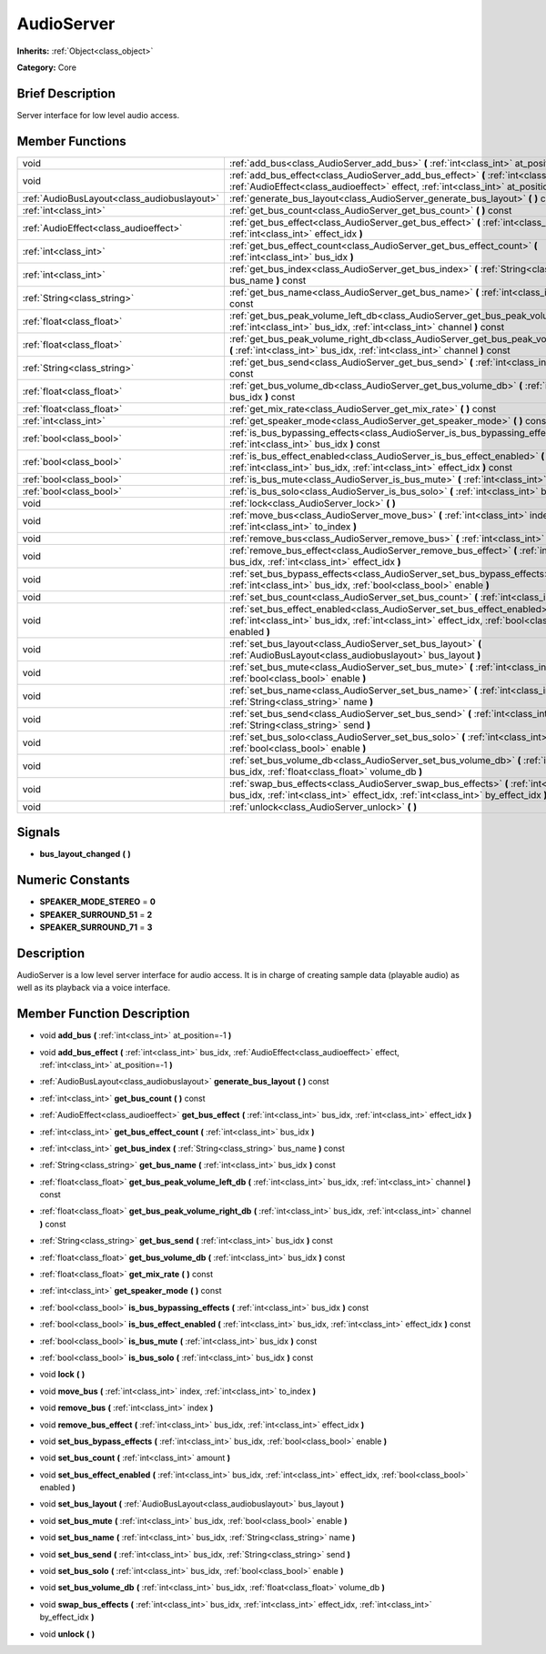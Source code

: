 .. Generated automatically by doc/tools/makerst.py in Godot's source tree.
.. DO NOT EDIT THIS FILE, but the AudioServer.xml source instead.
.. The source is found in doc/classes or modules/<name>/doc_classes.

.. _class_AudioServer:

AudioServer
===========

**Inherits:** :ref:`Object<class_object>`

**Category:** Core

Brief Description
-----------------

Server interface for low level audio access.

Member Functions
----------------

+----------------------------------------------+-----------------------------------------------------------------------------------------------------------------------------------------------------------------------------------------+
| void                                         | :ref:`add_bus<class_AudioServer_add_bus>`  **(** :ref:`int<class_int>` at_position=-1  **)**                                                                                            |
+----------------------------------------------+-----------------------------------------------------------------------------------------------------------------------------------------------------------------------------------------+
| void                                         | :ref:`add_bus_effect<class_AudioServer_add_bus_effect>`  **(** :ref:`int<class_int>` bus_idx, :ref:`AudioEffect<class_audioeffect>` effect, :ref:`int<class_int>` at_position=-1  **)** |
+----------------------------------------------+-----------------------------------------------------------------------------------------------------------------------------------------------------------------------------------------+
| :ref:`AudioBusLayout<class_audiobuslayout>`  | :ref:`generate_bus_layout<class_AudioServer_generate_bus_layout>`  **(** **)** const                                                                                                    |
+----------------------------------------------+-----------------------------------------------------------------------------------------------------------------------------------------------------------------------------------------+
| :ref:`int<class_int>`                        | :ref:`get_bus_count<class_AudioServer_get_bus_count>`  **(** **)** const                                                                                                                |
+----------------------------------------------+-----------------------------------------------------------------------------------------------------------------------------------------------------------------------------------------+
| :ref:`AudioEffect<class_audioeffect>`        | :ref:`get_bus_effect<class_AudioServer_get_bus_effect>`  **(** :ref:`int<class_int>` bus_idx, :ref:`int<class_int>` effect_idx  **)**                                                   |
+----------------------------------------------+-----------------------------------------------------------------------------------------------------------------------------------------------------------------------------------------+
| :ref:`int<class_int>`                        | :ref:`get_bus_effect_count<class_AudioServer_get_bus_effect_count>`  **(** :ref:`int<class_int>` bus_idx  **)**                                                                         |
+----------------------------------------------+-----------------------------------------------------------------------------------------------------------------------------------------------------------------------------------------+
| :ref:`int<class_int>`                        | :ref:`get_bus_index<class_AudioServer_get_bus_index>`  **(** :ref:`String<class_string>` bus_name  **)** const                                                                          |
+----------------------------------------------+-----------------------------------------------------------------------------------------------------------------------------------------------------------------------------------------+
| :ref:`String<class_string>`                  | :ref:`get_bus_name<class_AudioServer_get_bus_name>`  **(** :ref:`int<class_int>` bus_idx  **)** const                                                                                   |
+----------------------------------------------+-----------------------------------------------------------------------------------------------------------------------------------------------------------------------------------------+
| :ref:`float<class_float>`                    | :ref:`get_bus_peak_volume_left_db<class_AudioServer_get_bus_peak_volume_left_db>`  **(** :ref:`int<class_int>` bus_idx, :ref:`int<class_int>` channel  **)** const                      |
+----------------------------------------------+-----------------------------------------------------------------------------------------------------------------------------------------------------------------------------------------+
| :ref:`float<class_float>`                    | :ref:`get_bus_peak_volume_right_db<class_AudioServer_get_bus_peak_volume_right_db>`  **(** :ref:`int<class_int>` bus_idx, :ref:`int<class_int>` channel  **)** const                    |
+----------------------------------------------+-----------------------------------------------------------------------------------------------------------------------------------------------------------------------------------------+
| :ref:`String<class_string>`                  | :ref:`get_bus_send<class_AudioServer_get_bus_send>`  **(** :ref:`int<class_int>` bus_idx  **)** const                                                                                   |
+----------------------------------------------+-----------------------------------------------------------------------------------------------------------------------------------------------------------------------------------------+
| :ref:`float<class_float>`                    | :ref:`get_bus_volume_db<class_AudioServer_get_bus_volume_db>`  **(** :ref:`int<class_int>` bus_idx  **)** const                                                                         |
+----------------------------------------------+-----------------------------------------------------------------------------------------------------------------------------------------------------------------------------------------+
| :ref:`float<class_float>`                    | :ref:`get_mix_rate<class_AudioServer_get_mix_rate>`  **(** **)** const                                                                                                                  |
+----------------------------------------------+-----------------------------------------------------------------------------------------------------------------------------------------------------------------------------------------+
| :ref:`int<class_int>`                        | :ref:`get_speaker_mode<class_AudioServer_get_speaker_mode>`  **(** **)** const                                                                                                          |
+----------------------------------------------+-----------------------------------------------------------------------------------------------------------------------------------------------------------------------------------------+
| :ref:`bool<class_bool>`                      | :ref:`is_bus_bypassing_effects<class_AudioServer_is_bus_bypassing_effects>`  **(** :ref:`int<class_int>` bus_idx  **)** const                                                           |
+----------------------------------------------+-----------------------------------------------------------------------------------------------------------------------------------------------------------------------------------------+
| :ref:`bool<class_bool>`                      | :ref:`is_bus_effect_enabled<class_AudioServer_is_bus_effect_enabled>`  **(** :ref:`int<class_int>` bus_idx, :ref:`int<class_int>` effect_idx  **)** const                               |
+----------------------------------------------+-----------------------------------------------------------------------------------------------------------------------------------------------------------------------------------------+
| :ref:`bool<class_bool>`                      | :ref:`is_bus_mute<class_AudioServer_is_bus_mute>`  **(** :ref:`int<class_int>` bus_idx  **)** const                                                                                     |
+----------------------------------------------+-----------------------------------------------------------------------------------------------------------------------------------------------------------------------------------------+
| :ref:`bool<class_bool>`                      | :ref:`is_bus_solo<class_AudioServer_is_bus_solo>`  **(** :ref:`int<class_int>` bus_idx  **)** const                                                                                     |
+----------------------------------------------+-----------------------------------------------------------------------------------------------------------------------------------------------------------------------------------------+
| void                                         | :ref:`lock<class_AudioServer_lock>`  **(** **)**                                                                                                                                        |
+----------------------------------------------+-----------------------------------------------------------------------------------------------------------------------------------------------------------------------------------------+
| void                                         | :ref:`move_bus<class_AudioServer_move_bus>`  **(** :ref:`int<class_int>` index, :ref:`int<class_int>` to_index  **)**                                                                   |
+----------------------------------------------+-----------------------------------------------------------------------------------------------------------------------------------------------------------------------------------------+
| void                                         | :ref:`remove_bus<class_AudioServer_remove_bus>`  **(** :ref:`int<class_int>` index  **)**                                                                                               |
+----------------------------------------------+-----------------------------------------------------------------------------------------------------------------------------------------------------------------------------------------+
| void                                         | :ref:`remove_bus_effect<class_AudioServer_remove_bus_effect>`  **(** :ref:`int<class_int>` bus_idx, :ref:`int<class_int>` effect_idx  **)**                                             |
+----------------------------------------------+-----------------------------------------------------------------------------------------------------------------------------------------------------------------------------------------+
| void                                         | :ref:`set_bus_bypass_effects<class_AudioServer_set_bus_bypass_effects>`  **(** :ref:`int<class_int>` bus_idx, :ref:`bool<class_bool>` enable  **)**                                     |
+----------------------------------------------+-----------------------------------------------------------------------------------------------------------------------------------------------------------------------------------------+
| void                                         | :ref:`set_bus_count<class_AudioServer_set_bus_count>`  **(** :ref:`int<class_int>` amount  **)**                                                                                        |
+----------------------------------------------+-----------------------------------------------------------------------------------------------------------------------------------------------------------------------------------------+
| void                                         | :ref:`set_bus_effect_enabled<class_AudioServer_set_bus_effect_enabled>`  **(** :ref:`int<class_int>` bus_idx, :ref:`int<class_int>` effect_idx, :ref:`bool<class_bool>` enabled  **)**  |
+----------------------------------------------+-----------------------------------------------------------------------------------------------------------------------------------------------------------------------------------------+
| void                                         | :ref:`set_bus_layout<class_AudioServer_set_bus_layout>`  **(** :ref:`AudioBusLayout<class_audiobuslayout>` bus_layout  **)**                                                            |
+----------------------------------------------+-----------------------------------------------------------------------------------------------------------------------------------------------------------------------------------------+
| void                                         | :ref:`set_bus_mute<class_AudioServer_set_bus_mute>`  **(** :ref:`int<class_int>` bus_idx, :ref:`bool<class_bool>` enable  **)**                                                         |
+----------------------------------------------+-----------------------------------------------------------------------------------------------------------------------------------------------------------------------------------------+
| void                                         | :ref:`set_bus_name<class_AudioServer_set_bus_name>`  **(** :ref:`int<class_int>` bus_idx, :ref:`String<class_string>` name  **)**                                                       |
+----------------------------------------------+-----------------------------------------------------------------------------------------------------------------------------------------------------------------------------------------+
| void                                         | :ref:`set_bus_send<class_AudioServer_set_bus_send>`  **(** :ref:`int<class_int>` bus_idx, :ref:`String<class_string>` send  **)**                                                       |
+----------------------------------------------+-----------------------------------------------------------------------------------------------------------------------------------------------------------------------------------------+
| void                                         | :ref:`set_bus_solo<class_AudioServer_set_bus_solo>`  **(** :ref:`int<class_int>` bus_idx, :ref:`bool<class_bool>` enable  **)**                                                         |
+----------------------------------------------+-----------------------------------------------------------------------------------------------------------------------------------------------------------------------------------------+
| void                                         | :ref:`set_bus_volume_db<class_AudioServer_set_bus_volume_db>`  **(** :ref:`int<class_int>` bus_idx, :ref:`float<class_float>` volume_db  **)**                                          |
+----------------------------------------------+-----------------------------------------------------------------------------------------------------------------------------------------------------------------------------------------+
| void                                         | :ref:`swap_bus_effects<class_AudioServer_swap_bus_effects>`  **(** :ref:`int<class_int>` bus_idx, :ref:`int<class_int>` effect_idx, :ref:`int<class_int>` by_effect_idx  **)**          |
+----------------------------------------------+-----------------------------------------------------------------------------------------------------------------------------------------------------------------------------------------+
| void                                         | :ref:`unlock<class_AudioServer_unlock>`  **(** **)**                                                                                                                                    |
+----------------------------------------------+-----------------------------------------------------------------------------------------------------------------------------------------------------------------------------------------+

Signals
-------

-  **bus_layout_changed**  **(** **)**

Numeric Constants
-----------------

- **SPEAKER_MODE_STEREO** = **0**
- **SPEAKER_SURROUND_51** = **2**
- **SPEAKER_SURROUND_71** = **3**

Description
-----------

AudioServer is a low level server interface for audio access. It is in charge of creating sample data (playable audio) as well as its playback via a voice interface.

Member Function Description
---------------------------

.. _class_AudioServer_add_bus:

- void  **add_bus**  **(** :ref:`int<class_int>` at_position=-1  **)**

.. _class_AudioServer_add_bus_effect:

- void  **add_bus_effect**  **(** :ref:`int<class_int>` bus_idx, :ref:`AudioEffect<class_audioeffect>` effect, :ref:`int<class_int>` at_position=-1  **)**

.. _class_AudioServer_generate_bus_layout:

- :ref:`AudioBusLayout<class_audiobuslayout>`  **generate_bus_layout**  **(** **)** const

.. _class_AudioServer_get_bus_count:

- :ref:`int<class_int>`  **get_bus_count**  **(** **)** const

.. _class_AudioServer_get_bus_effect:

- :ref:`AudioEffect<class_audioeffect>`  **get_bus_effect**  **(** :ref:`int<class_int>` bus_idx, :ref:`int<class_int>` effect_idx  **)**

.. _class_AudioServer_get_bus_effect_count:

- :ref:`int<class_int>`  **get_bus_effect_count**  **(** :ref:`int<class_int>` bus_idx  **)**

.. _class_AudioServer_get_bus_index:

- :ref:`int<class_int>`  **get_bus_index**  **(** :ref:`String<class_string>` bus_name  **)** const

.. _class_AudioServer_get_bus_name:

- :ref:`String<class_string>`  **get_bus_name**  **(** :ref:`int<class_int>` bus_idx  **)** const

.. _class_AudioServer_get_bus_peak_volume_left_db:

- :ref:`float<class_float>`  **get_bus_peak_volume_left_db**  **(** :ref:`int<class_int>` bus_idx, :ref:`int<class_int>` channel  **)** const

.. _class_AudioServer_get_bus_peak_volume_right_db:

- :ref:`float<class_float>`  **get_bus_peak_volume_right_db**  **(** :ref:`int<class_int>` bus_idx, :ref:`int<class_int>` channel  **)** const

.. _class_AudioServer_get_bus_send:

- :ref:`String<class_string>`  **get_bus_send**  **(** :ref:`int<class_int>` bus_idx  **)** const

.. _class_AudioServer_get_bus_volume_db:

- :ref:`float<class_float>`  **get_bus_volume_db**  **(** :ref:`int<class_int>` bus_idx  **)** const

.. _class_AudioServer_get_mix_rate:

- :ref:`float<class_float>`  **get_mix_rate**  **(** **)** const

.. _class_AudioServer_get_speaker_mode:

- :ref:`int<class_int>`  **get_speaker_mode**  **(** **)** const

.. _class_AudioServer_is_bus_bypassing_effects:

- :ref:`bool<class_bool>`  **is_bus_bypassing_effects**  **(** :ref:`int<class_int>` bus_idx  **)** const

.. _class_AudioServer_is_bus_effect_enabled:

- :ref:`bool<class_bool>`  **is_bus_effect_enabled**  **(** :ref:`int<class_int>` bus_idx, :ref:`int<class_int>` effect_idx  **)** const

.. _class_AudioServer_is_bus_mute:

- :ref:`bool<class_bool>`  **is_bus_mute**  **(** :ref:`int<class_int>` bus_idx  **)** const

.. _class_AudioServer_is_bus_solo:

- :ref:`bool<class_bool>`  **is_bus_solo**  **(** :ref:`int<class_int>` bus_idx  **)** const

.. _class_AudioServer_lock:

- void  **lock**  **(** **)**

.. _class_AudioServer_move_bus:

- void  **move_bus**  **(** :ref:`int<class_int>` index, :ref:`int<class_int>` to_index  **)**

.. _class_AudioServer_remove_bus:

- void  **remove_bus**  **(** :ref:`int<class_int>` index  **)**

.. _class_AudioServer_remove_bus_effect:

- void  **remove_bus_effect**  **(** :ref:`int<class_int>` bus_idx, :ref:`int<class_int>` effect_idx  **)**

.. _class_AudioServer_set_bus_bypass_effects:

- void  **set_bus_bypass_effects**  **(** :ref:`int<class_int>` bus_idx, :ref:`bool<class_bool>` enable  **)**

.. _class_AudioServer_set_bus_count:

- void  **set_bus_count**  **(** :ref:`int<class_int>` amount  **)**

.. _class_AudioServer_set_bus_effect_enabled:

- void  **set_bus_effect_enabled**  **(** :ref:`int<class_int>` bus_idx, :ref:`int<class_int>` effect_idx, :ref:`bool<class_bool>` enabled  **)**

.. _class_AudioServer_set_bus_layout:

- void  **set_bus_layout**  **(** :ref:`AudioBusLayout<class_audiobuslayout>` bus_layout  **)**

.. _class_AudioServer_set_bus_mute:

- void  **set_bus_mute**  **(** :ref:`int<class_int>` bus_idx, :ref:`bool<class_bool>` enable  **)**

.. _class_AudioServer_set_bus_name:

- void  **set_bus_name**  **(** :ref:`int<class_int>` bus_idx, :ref:`String<class_string>` name  **)**

.. _class_AudioServer_set_bus_send:

- void  **set_bus_send**  **(** :ref:`int<class_int>` bus_idx, :ref:`String<class_string>` send  **)**

.. _class_AudioServer_set_bus_solo:

- void  **set_bus_solo**  **(** :ref:`int<class_int>` bus_idx, :ref:`bool<class_bool>` enable  **)**

.. _class_AudioServer_set_bus_volume_db:

- void  **set_bus_volume_db**  **(** :ref:`int<class_int>` bus_idx, :ref:`float<class_float>` volume_db  **)**

.. _class_AudioServer_swap_bus_effects:

- void  **swap_bus_effects**  **(** :ref:`int<class_int>` bus_idx, :ref:`int<class_int>` effect_idx, :ref:`int<class_int>` by_effect_idx  **)**

.. _class_AudioServer_unlock:

- void  **unlock**  **(** **)**


